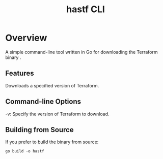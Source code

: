 #+TITLE: hastf CLI

* Overview

A simple command-line tool written in Go for downloading the Terraform binary .

** Features

 Downloads a specified version of Terraform.

** Command-line Options

 -v: Specify the version of Terraform to download.

** Building from Source

 If you prefer to build the binary from source:

 #+begin_src 
 go build -o hastf
 #+end_src

